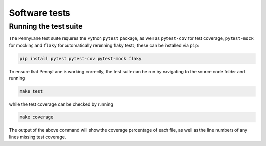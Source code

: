 Software tests
==============

Running the test suite
~~~~~~~~~~~~~~~~~~~~~~

The PennyLane test suite requires the Python ``pytest`` package, as well as ``pytest-cov``
for test coverage, ``pytest-mock`` for mocking and ``flaky`` for automatically rerunning flaky tests; these can be installed via ``pip``:

.. code-block:: bash

    pip install pytest pytest-cov pytest-mock flaky

To ensure that PennyLane is working correctly, the test suite can be run by
navigating to the source code folder and running

.. code-block:: bash

    make test

while the test coverage can be checked by running

.. code-block:: bash

    make coverage

The output of the above command will show the coverage percentage of each
file, as well as the line numbers of any lines missing test coverage.
